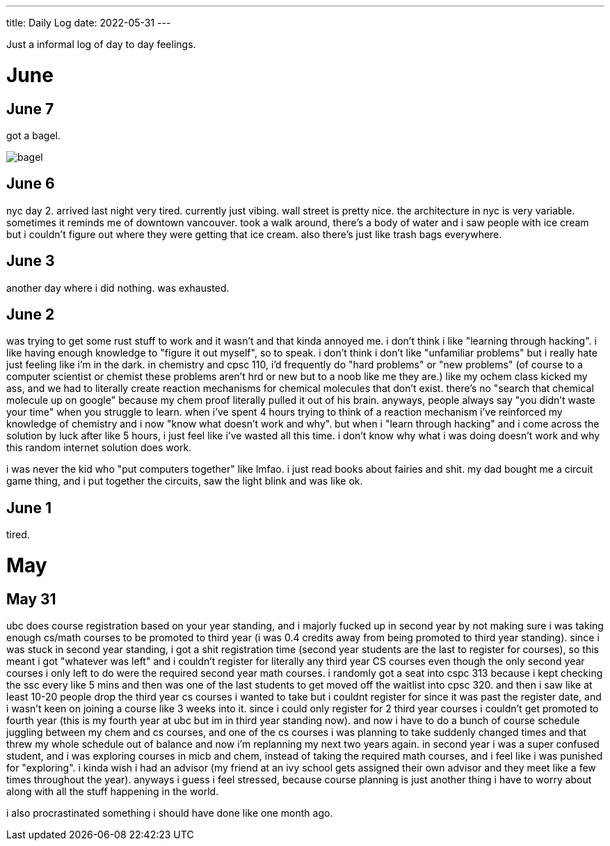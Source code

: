 ---
title: Daily Log
date: 2022-05-31
---

:toc: 


Just a informal log of day to day feelings.
 
= June

== June 7
got a bagel. 

image::/images/log/bagel.jpg[]

== June 6
nyc day 2. arrived last night very tired. currently just vibing. wall street is pretty nice. the architecture in nyc is very variable. sometimes it reminds me of downtown vancouver. took a walk around, there's a body of water and i saw people with ice cream but i couldn't figure out where they were getting that ice cream. also there's just like trash bags everywhere.

== June 3
another day where i did nothing. was exhausted. 

== June 2
was trying to get some rust stuff to work and it wasn't and that kinda annoyed me. i don't think i like "learning through hacking". i like having enough knowledge to "figure it out myself", so to speak. i don't think i don't like "unfamiliar problems" but i really hate just feeling like i'm in the dark. in chemistry and cpsc 110, i'd frequently do "hard problems" or "new problems" (of course to a computer scientist or chemist these problems aren't hrd or new but to a noob like me they are.) like my ochem class kicked my ass, and we had to literally create reaction mechanisms for chemical molecules that don't exist. there's no "search that chemical molecule up on google" because my chem proof literally pulled it out of his brain. anyways, people always say "you didn't waste your time" when you struggle to learn. when i've spent 4 hours trying to think of a reaction mechanism i've reinforced my knowledge of chemistry and i now "know what doesn't work and why". but when i "learn through hacking" and i come across the solution by luck after like 5 hours, i just feel like i've wasted all this time. i don't know why what i was doing doesn't work and why this random internet solution does work. 

i was never the kid who "put computers together" like lmfao. i just read books about fairies and shit. my dad bought me a circuit game thing, and i put together the circuits, saw the light blink and was like ok.

== June 1
tired.

= May

== May 31
ubc does course registration based on your year standing, and i majorly fucked
up in second year by not making sure i was taking enough cs/math courses to be
promoted to third year (i was 0.4 credits away from being promoted to third
year standing). since i was stuck in second year standing, i got a shit
registration time (second year students are the last to register for courses),
so this meant i got "whatever was left" and i couldn't register for literally
any third year CS courses even though the only second year courses i only left
to do were the required second year math courses. i randomly got a seat into
cspc 313 because i kept checking the ssc every like 5 mins and then was one of
the last students to get moved off the waitlist into cpsc 320. and then i saw
like at least 10-20 people drop the third year cs courses i wanted to take but
i couldnt register for since it was past the register date, and i wasn't keen
on joining a course like 3 weeks into it. since i could only register for 2
third year courses i couldn't get promoted to fourth year (this is my fourth
year at ubc but im in third year standing now). and now i have to do a bunch of
course schedule juggling between my chem and cs courses, and one of the cs
courses i was planning to take suddenly changed times and that threw my whole
schedule out of balance and now i'm replanning my next two years again. in
second year i was a super confused student, and i was exploring courses in micb
and chem, instead of taking the required math courses, and i feel like i was
punished for "exploring". i kinda wish i had an advisor (my friend at an ivy
school gets assigned their own advisor and they meet like a few times
throughout the year). anyways i guess i feel stressed, because course planning
is just another thing i have to worry about along with all the stuff happening
in the world.

i also procrastinated something i should have done like one month ago. 
